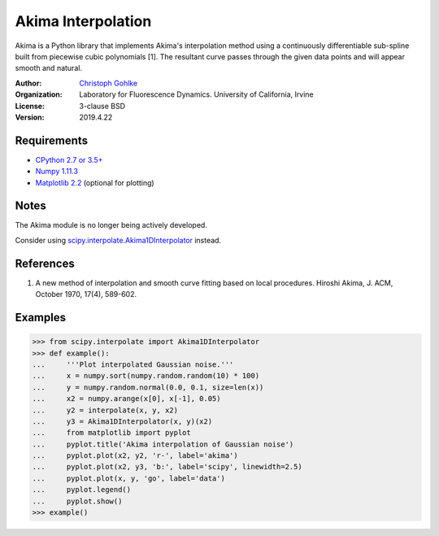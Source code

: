 Akima Interpolation
===================

Akima is a Python library that implements Akima's interpolation method
using a continuously differentiable sub-spline built from piecewise cubic
polynomials [1]. The resultant curve passes through the given data points
and will appear smooth and natural.

:Author:
  `Christoph Gohlke <https://www.lfd.uci.edu/~gohlke/>`_

:Organization:
  Laboratory for Fluorescence Dynamics. University of California, Irvine

:License: 3-clause BSD

:Version: 2019.4.22

Requirements
------------
* `CPython 2.7 or 3.5+ <https://www.python.org>`_
* `Numpy 1.11.3 <https://www.numpy.org>`_
* `Matplotlib 2.2 <https://www.matplotlib.org>`_  (optional for plotting)

Notes
-----
The Akima module is no longer being actively developed.

Consider using `scipy.interpolate.Akima1DInterpolator
<http://docs.scipy.org/doc/scipy/reference/interpolate.html>`_ instead.

References
----------
(1) A new method of interpolation and smooth curve fitting based
    on local procedures. Hiroshi Akima, J. ACM, October 1970, 17(4), 589-602.

Examples
--------
>>> from scipy.interpolate import Akima1DInterpolator
>>> def example():
...     '''Plot interpolated Gaussian noise.'''
...     x = numpy.sort(numpy.random.random(10) * 100)
...     y = numpy.random.normal(0.0, 0.1, size=len(x))
...     x2 = numpy.arange(x[0], x[-1], 0.05)
...     y2 = interpolate(x, y, x2)
...     y3 = Akima1DInterpolator(x, y)(x2)
...     from matplotlib import pyplot
...     pyplot.title('Akima interpolation of Gaussian noise')
...     pyplot.plot(x2, y2, 'r-', label='akima')
...     pyplot.plot(x2, y3, 'b:', label='scipy', linewidth=2.5)
...     pyplot.plot(x, y, 'go', label='data')
...     pyplot.legend()
...     pyplot.show()
>>> example()
